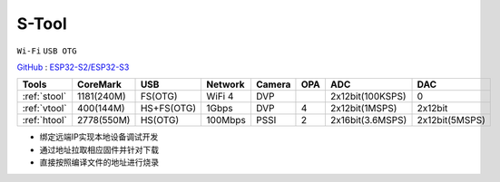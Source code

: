 
.. _stool:

S-Tool
===============
``Wi-Fi`` ``USB OTG``

`GitHub <https://github.com/stops-top/S-Tool>`_ : `ESP32-S2/ESP32-S3 <https://docs.SoC.xin/ESP32-S3>`_

.. list-table::
    :header-rows:  1

    * - Tools
      - CoreMark
      - USB
      - Network
      - Camera
      - OPA
      - ADC
      - DAC
    * - :ref:`stool`
      - 1181(240M)
      - FS(OTG)
      - WiFi 4
      - DVP
      -
      - 2x12bit(100KSPS)
      - 0
    * - :ref:`vtool`
      - 400(144M)
      - HS+FS(OTG)
      - 1Gbps
      - DVP
      - 4
      - 2x12bit(1MSPS)
      - 2x12bit
    * - :ref:`htool`
      - 2778(550M)
      - HS(OTG)
      - 100Mbps
      - PSSI
      - 2
      - 2x16bit(3.6MSPS)
      - 2x12bit(5MSPS)

* 绑定远端IP实现本地设备调试开发
* 通过地址拉取相应固件并针对下载
* 直接按照编译文件的地址进行烧录
